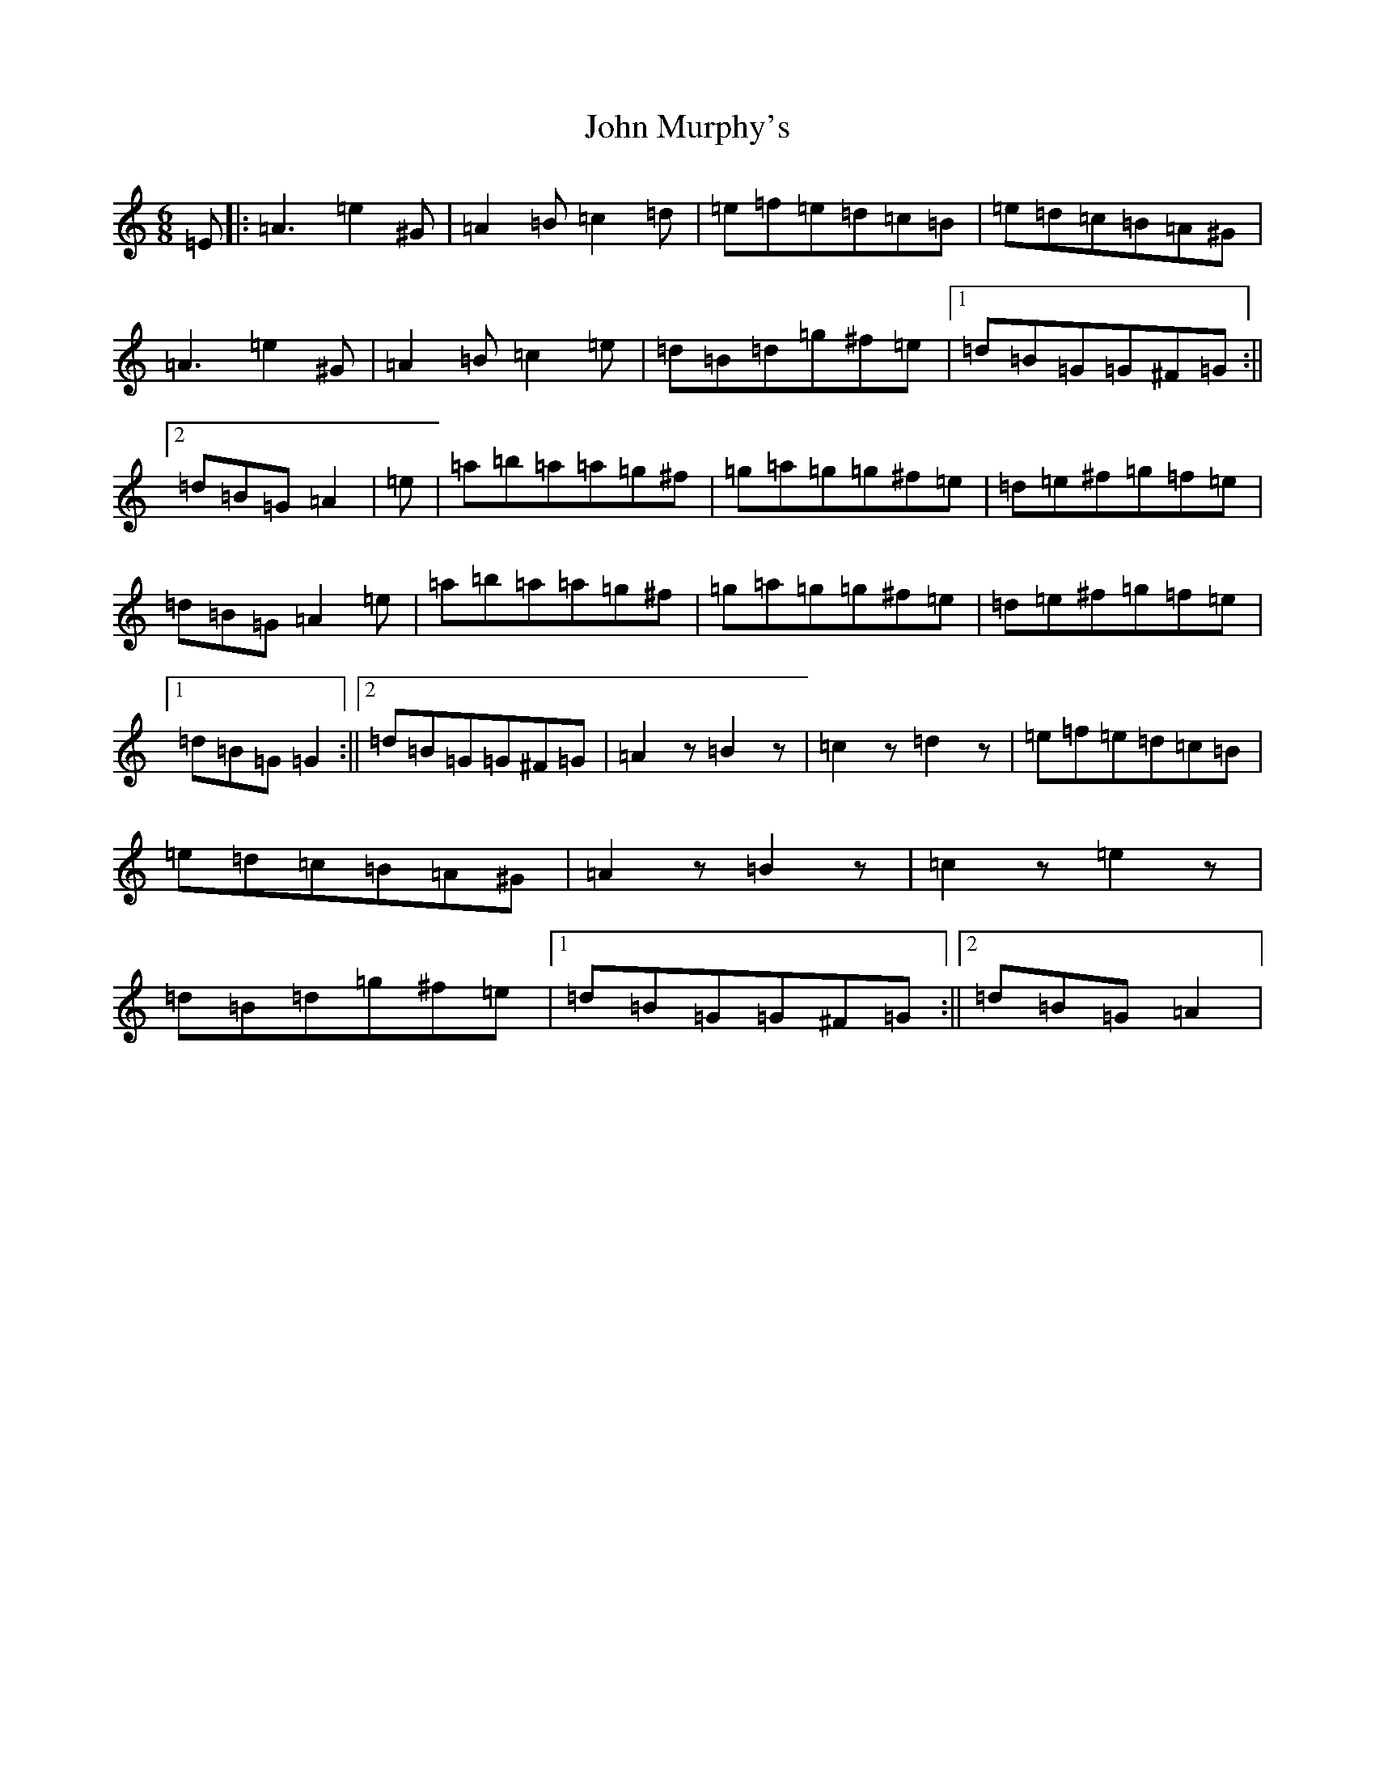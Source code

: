X: 4333
T: John Murphy's
S: https://thesession.org/tunes/7997#setting19231
Z: D Major
R: slide
M:6/8
L:1/8
K: C Major
=E|:=A3=e2^G|=A2=B=c2=d|=e=f=e=d=c=B|=e=d=c=B=A^G|=A3=e2^G|=A2=B=c2=e|=d=B=d=g^f=e|1=d=B=G=G^F=G:||2=d=B=G=A2|=e|=a=b=a=a=g^f|=g=a=g=g^f=e|=d=e^f=g=f=e|=d=B=G=A2=e|=a=b=a=a=g^f|=g=a=g=g^f=e|=d=e^f=g=f=e|1=d=B=G=G2:||2=d=B=G=G^F=G|=A2z=B2z|=c2z=d2z|=e=f=e=d=c=B|=e=d=c=B=A^G|=A2z=B2z|=c2z=e2z|=d=B=d=g^f=e|1=d=B=G=G^F=G:||2=d=B=G=A2|